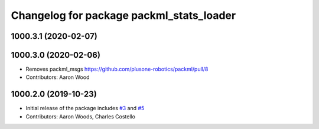 ^^^^^^^^^^^^^^^^^^^^^^^^^^^^^^^^^^^^^^^^^
Changelog for package packml_stats_loader
^^^^^^^^^^^^^^^^^^^^^^^^^^^^^^^^^^^^^^^^^

1000.3.1 (2020-02-07)
---------------------

1000.3.0 (2020-02-06)
---------------------
* Removes packml_msgs  https://github.com/plusone-robotics/packml/pull/8
* Contributors: Aaron Wood

1000.2.0 (2019-10-23)
---------------------
* Initial release of the package includes `#3 <https://github.com/plusone-robotics/packml/issues/3>`_ and `#5 <https://github.com/plusone-robotics/packml/issues/5>`_
* Contributors: Aaron Woods, Charles Costello
